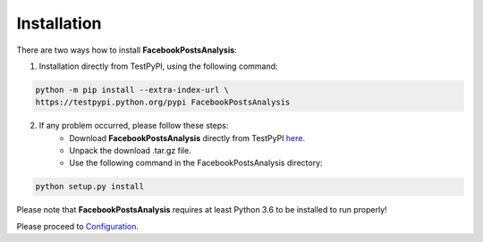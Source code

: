 Installation
=================

There are two ways how to install **FacebookPostsAnalysis**:

1. Installation directly from TestPyPI, using the following command:

.. code:: python

    python -m pip install --extra-index-url \
    https://testpypi.python.org/pypi FacebookPostsAnalysis
    

2. If any problem occurred, please follow these steps:
	- Download **FacebookPostsAnalysis** directly from TestPyPI `here <https://testpypi.python.org/pypi/FacebookPostsAnalysis>`_.
	- Unpack the download .tar.gz file.
	- Use the following command in the FacebookPostsAnalysis directory:
	
.. code:: python

    python setup.py install

Please note that **FacebookPostsAnalysis** requires at least Python 3.6 to be installed to run properly!

Please proceed to `Configuration <tutorial.html#section>`__.